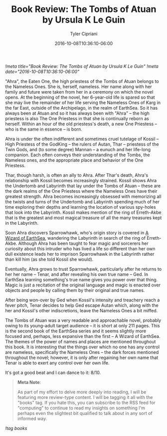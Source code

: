 #+TITLE: Book Review: The Tombs of Atuan by Ursula K Le Guin
#+AUTHOR: Tyler Cipriani
#+DATE: 2016-10-08T10:36:10-06:00
[[!meta title="Book Review: The Tombs of Atuan by Ursula K Le Guin"]]
[[!meta date="2016-10-08T10:36:10-06:00"]]

"Ahra", the Eaten One, the high priestess of the Tombs of Atuan
belongs to the Nameless Ones. She is, herself, nameless. Her name
along with her family and future were taken from her in a ceremony on
which the novel opens. At the beginning of the novel, her 6-year-old
life is spared so that she may live the remainder of her life serving
the Nameless Ones of Karg in the far East, outside of the Archipelago,
in the realm of EarthSea. So it has always been at Atuan and so it has
always been with "Ahra" – the high priestess is also The One Priestess in
that she is continually reborn as herself. Within an hour of the old
priestess's death, a new One Priestess – who is the same in essence – is
born.

Ahra is under the often indifferent and sometimes cruel tutelage of
Kossil – High Priestess of the GodKing – the rulers of Autan, Thar –
priestess of the Twin Gods, and (to some degree) Mannan – a eunuch and
her life-long companion. Each often conveys their understanding of the
Tombs, the Nameless ones, and the appropriate place and behavior of
the One Priestess.

Thar, though harsh, is often an ally to Ahra. After Thar's death,
Ahra's relationship with Kossil becomes increasingly strained. Kossil
shows Ahra the Undertomb and Labyrinth that lay under the Tombs of
Atuan – these are the dark realms of the One Priestess where the
Nameless Ones have their greatest strength. Ahra becomes increasingly
obsessed with memorizing all the twists and turns of the Undertomb and
Labyrinth spending much of her time exploring their depths and
learning the location of various spy-holes that look into the
Labyrinth. Kossil makes mention of the ring of Erreth-Akbe that is
the greatest and most magical treasure of all the many treasures kept
in the Labyrinth.

Soon Ahra discovers Sparrowhawk, who's origin story is covered
in [[https://openlibrary.org/works/OL59852W/A_wizard_of_Earthsea][A Wizard of EarthSea]], wandering the Labyrinth in
search of the ring of Erreth-Akbe. Although Ahra has been taught to
fear magic and sorcerers her curiosity about this intruder who has
lived a life so different than her own dull existence leads her to
imprison Sparrowhawk in the Labyrinth rather than kill him (as she
told Kossil she would).

Eventually, Ahra grows to trust Sparrowhawk, particularly after he
returns to her her name – Tenar, and after revealing his own true name
– Ged. In EarthSea learning something's true name gives you power over
that thing. Magic is just a recitation of the original language and
magic is enacted over objects and people by calling them by their
original and true names.

After being won-over by Ged when Kossil's intensity and treachery
reach a fever pitch, Tenar decides to help Ged escape Autan which,
along with the her and Kossil's other indiscretions, leave the Nameless
Ones a bit miffed.

The Tombs of Atuan was a very readable and approachable novel,
probably owing to its young-adult target audience – it is short at only
211 pages. This is the second book of the EarthSea series and it seems
slightly more focused and, perhaps, less expansive than the first – A
Wizard of EarthSea. The themes of the power of names and places are
mentioned throughout this book. It is interesting that the things over
which no one has any control are nameless, specifically the Nameless
Ones – the dark forces mentioned throughout the novel; however, it is
only after regaining her own name that Tenar is able to exert any
control over her own life.

It's got a good beat and I can dance to it: 8/10.

#+BEGIN_QUOTE
*Meta Note*:

As part of my effort to delve more deeply into reading, I will be
featuring more review-type content. I will be tagging it all with the
"books" tag. If you hate this, you can subscribe to the RSS feed for
"computing" to continue to read my insights on something I'm perhaps
even the slightest bit qualified to talk about in any sort of informed
way.
#+END_QUOTE

[[!tag books]]
